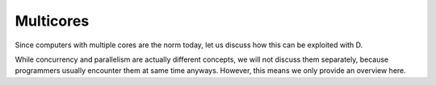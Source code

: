 Multicores
==========

Since computers with multiple cores are the norm today,
let us discuss how this can be exploited with D.

While concurrency and parallelism are actually different concepts,
we will not discuss them separately,
because programmers usually encounter them at same time anyways.
However, this means we only provide an overview here.
